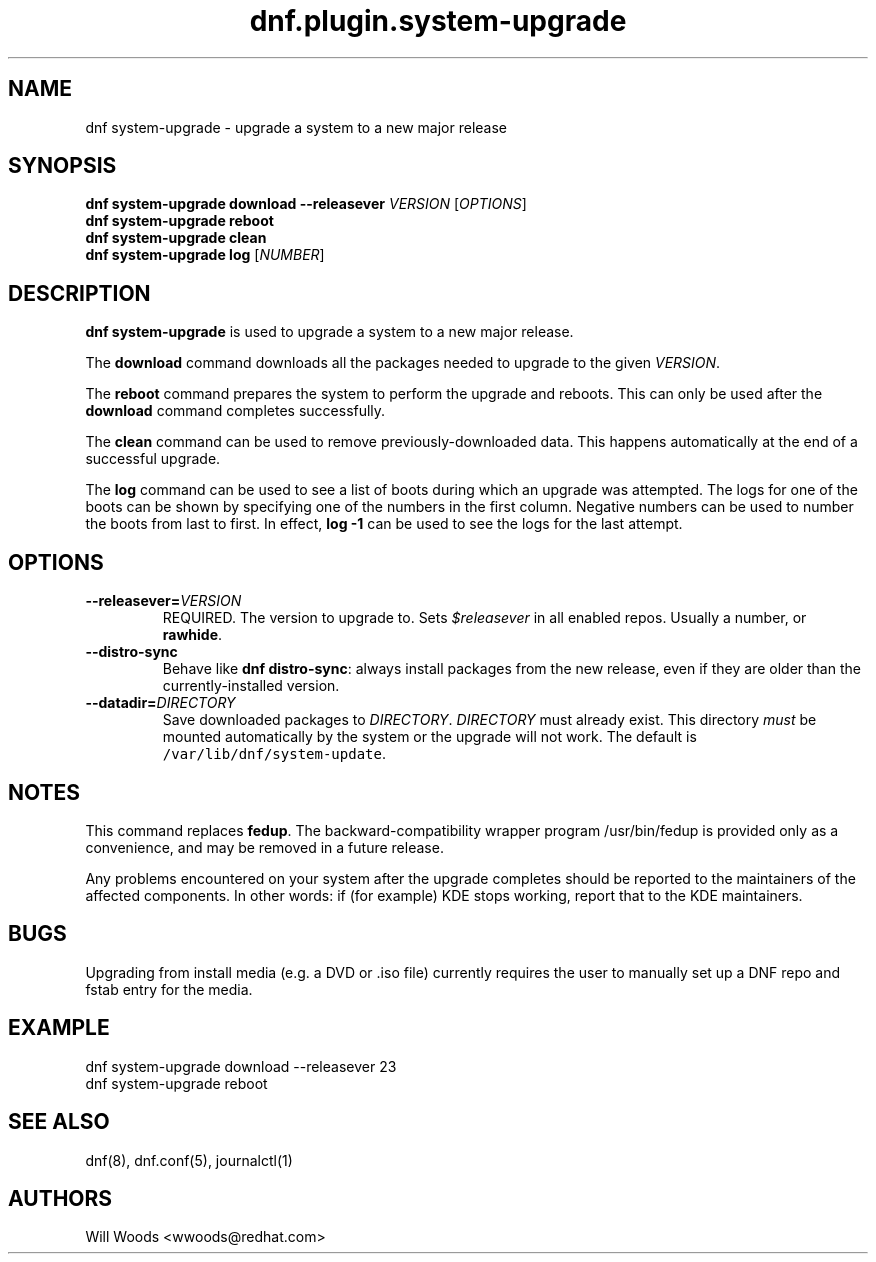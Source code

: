 .TH "dnf.plugin.system\-upgrade" "8" "September 9, 2015" "0.4.1" ""

.SH NAME
.PP
dnf system\-upgrade \- upgrade a system to a new major release

.SH SYNOPSIS
.B dnf system\-upgrade download \-\-releasever
.I VERSION
.RI [ OPTIONS ]
.br
.B dnf system\-upgrade reboot
.br
.B dnf system\-upgrade clean
.br
.B dnf system\-upgrade log
.RI [ NUMBER ]

.SH DESCRIPTION
.PP
\f[B]dnf system\-upgrade\f[] is used to upgrade a system to a new major
release.
.PP
The \f[B]download\f[] command downloads all the packages needed to
upgrade to the given \f[I]VERSION\f[].
.PP
The \f[B]reboot\f[] command prepares the system to perform the upgrade
and reboots. This can only be used after the \f[B]download\f[] command
completes successfully.
.PP
The \f[B]clean\f[] command can be used to remove previously\-downloaded
data. This happens automatically at the end of a successful upgrade.
.PP
The \f[B]log\f[] command can be used to see a list of boots during
which an upgrade was attempted. The logs for one of the boots can
be shown by specifying one of the numbers in the first column.
Negative numbers can be used to number the boots from last to first.
In effect, \f[B]log -1\f[] can be used to see the logs for the last
attempt.

.SH OPTIONS
.TP
.BI \-\-releasever= VERSION
REQUIRED. The version to upgrade to.
Sets \f[I]$releasever\f[] in all enabled repos.
Usually a number, or \f[B]rawhide\f[].
.TP
.B \-\-distro\-sync
Behave like \f[B]dnf distro\-sync\f[]: always install packages from the
new release, even if they are older than the currently\-installed
version.
.TP
.BI \-\-datadir= DIRECTORY
Save downloaded packages to \f[I]DIRECTORY\f[].
\f[I]DIRECTORY\f[] must already exist.
This directory \f[I]must\f[] be mounted automatically by the system or
the upgrade will not work.
The default is \f[C]/var/lib/dnf/system\-update\f[].

.SH NOTES
.PP
This command replaces \f[B]fedup\f[].
The backward\-compatibility wrapper program /usr/bin/fedup is provided
only as a convenience, and may be removed in a future release.
.PP
Any problems encountered on your system after the upgrade completes
should be reported to the maintainers of the affected components.
In other words: if (for example) KDE stops working, report that to the KDE
maintainers.

.SH BUGS
.PP
Upgrading from install media (e.g. a DVD or .iso file) currently requires the
user to manually set up a DNF repo and fstab entry for the media.

.SH EXAMPLE
.EX
dnf system\-upgrade download \-\-releasever 23
dnf system\-upgrade reboot
.EE

.SH SEE ALSO
dnf(8),
dnf.conf(5),
journalctl(1)

.SH AUTHORS
Will Woods <wwoods@redhat.com>
